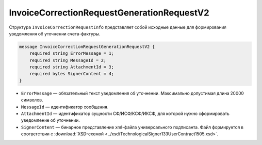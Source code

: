 InvoiceCorrectionRequestGenerationRequestV2
===========================================

Структура ``InvoiceCorrectionRequestInfo`` представляет собой исходные данные для формирования уведомления об уточнении счета-фактуры.

.. code-block:: protobuf

    message InvoiceCorrectionRequestGenerationRequestV2 {
        required string ErrorMessage = 1;
        required string MessageId = 2;
        required string AttachmentId = 3;
        required bytes SignerContent = 4;
    }

- ``ErrorMessage`` — обязательный текст уведомления об уточнении. Максимально допустимая длина 20000 символов.
- ``MessageId`` — идентификатор сообщения.
- ``AttachmentId`` — идентификатор сущности СФ/ИСФ/КСФ/ИКСФ, для которой нужно сформировать уведомление об уточнении.
- ``SignerContent`` — бинарное представление xml-файла универсального подписанта. Файл формируется в соответствии с :download:`XSD-схемой <../xsd/TechnologicalSigner133UserContract1505.xsd>`.